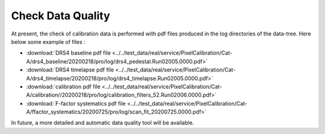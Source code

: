 
.. _data-quality:

Check Data Quality
==================

At present, the check of calibration data is performed with pdf files produced in the log directories of the data-tree.
Here below some example of files :

*  :download:`DRS4 baseline pdf file <../../test_data/real/service/PixelCalibration/Cat-A/drs4_baseline/20200218/pro/log/drs4_pedestal.Run02005.0000.pdf>`
*  :download:`DRS4 timelapse pdf file <../../test_data/real/service/PixelCalibration/Cat-A/drs4_timelapse/20200218/pro/log/drs4_timelapse.Run02005.0000.pdf>`
*  :download:`calibration pdf file <../../test_data/real/service/PixelCalibration/Cat-A/calibration//20200218/pro/log/calibration_filters_52.Run02006.0000.pdf>`
*  :download:`F-factor systematics pdf file <../../test_data/real/service/PixelCalibration/Cat-A/ffactor_systematics/20200725/pro/log/scan_fit_20200725.0000.pdf>`

In future, a more detailed and automatic data quality tool will be available.
